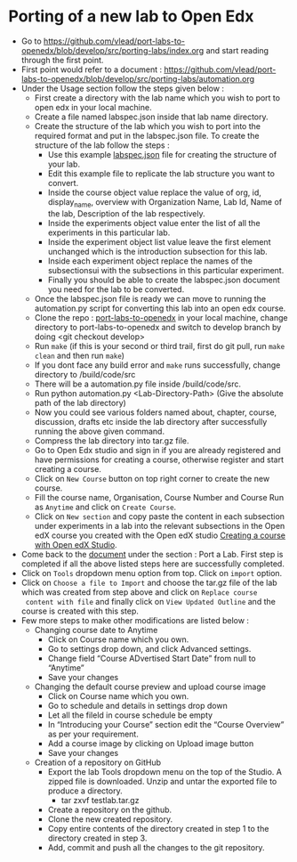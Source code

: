 * Porting of a new lab to Open Edx
- Go to https://github.com/vlead/port-labs-to-openedx/blob/develop/src/porting-labs/index.org and start reading through the first point.
- First point would refer to a document : https://github.com/vlead/port-labs-to-openedx/blob/develop/src/porting-labs/automation.org
- Under the Usage section follow the steps given below :
  + First create a directory with the lab name which you wish to port to open edx in your local machine.
  + Create a file named labspec.json inside that lab name directory.
  + Create the structure of the lab which you wish to port into the
    required format and put in the labspec.json file. To create the
    structure of the lab follow the steps :
    + Use this example [[https://github.com/vlead/port-labs-to-openedx/blob/develop/src/porting-labs/lab-spec.json][labspec.json]] file for creating the structure of your lab.
    + Edit this example file to replicate the lab structure you want to convert.
    + Inside the course object value replace the value of org, id,
      display_name, overview with Organization Name, Lab Id, Name of
      the lab, Description of the lab respectively.
    + Inside the experiments object value enter the list of all the experiments in this particular lab.
    + Inside the experiment object list value leave the first element unchanged which is the introduction subsection for this lab.
    + Inside each experiment object replace the names of the subsectionsui with the subsections in this particular experiment.
    + Finally you should be able to create the labspec.json document you need for the lab to be converted.
  + Once the labspec.json file is ready we can move to running the
    automation.py script for converting this lab into an open edx
    course.
  + Clone the repo : [[https://github.com/vlead/port-labs-to-openedx][port-labs-to-openedx]] in your local machine,
    change directory to port-labs-to-openedx and switch to develop
    branch by doing <git checkout develop>
  + Run =make= (if this is your second or third trail, first do git
    pull, run =make clean= and then run =make=)
  + If you dont face any build error and =make= runs successfully,
    change directory to /build/code/src
  + There will be a automation.py file inside /build/code/src.
  + Run python automation.py <Lab-Directory-Path> (Give the absolute
    path of the lab directory)
  + Now you could see various folders named about, chapter, course,
    discussion, drafts etc inside the lab directory after successfully
    running the above given command.
  + Compress the lab directory into tar.gz file.
  + Go to Open Edx studio and sign in if you are already registered
    and have permissions for creating a course, otherwise register and
    start creating a course.
  + Click on =New Course= button on top right corner to create the new course.
  + Fill the course name, Organisation, Course Number and Course Run
    as =Anytime= and click on =Create Course=.
  + Click on =New section= and copy paste the content in each subsection
    under experiments in a lab into the relevant subsections in the
    Open edX course you created with the Open edX studio [[https://www.edx.org/course/creating-course-edx-studio-edx-studiox][Creating a
    course with Open edX Studio]].
- Come back to the [[https://github.com/vlead/port-labs-to-openedx/blob/develop/src/porting-labs/index.org][document]] under the section : Port a Lab. First step
  is completed if all the above listed steps here are successfully
  completed.
- Click on =Tools= dropdown menu option from top. Click on =import= option.
- Click on =Choose a file to Import= and choose the tar.gz file of the
  lab which was created from step above and click on =Replace course
  content with file= and finally click on =View Updated Outline= and
  the course is created with this step.
- Few more steps to make other modifications are listed below : 
  + Changing course date to Anytime
    + Click on Course name which you own.
    + Go to settings drop down, and click Advanced settings.
    + Change field “Course ADvertised Start Date” from null to “Anytime”
    + Save your changes

  + Changing the default course preview and upload course image
    + Click on Course name which you own.
    + Go to schedule and details in settings drop down
    + Let all the fileld in course schedule be empty
    + In “Introducing your Course” section edit the “Course Overview” as per your requirement.
    + Add a course image by clicking on Upload image button
    + Save your changes

 + Creation of a repository on GitHub 
   + Export the lab Tools dropdown menu on the top of the Studio. A
     zipped file is downloaded. Unzip and untar the exported file to produce a directory.
     + tar zxvf testlab.tar.gz      
   + Create a repository on the github.
   + Clone the new created repository.
   + Copy entire contents of the directory created in step 1 to the directory created in step 3.
   + Add, commit and push all the changes to the git repository.


